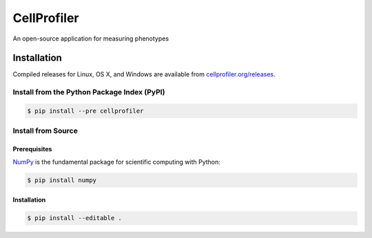 CellProfiler
============

An open-source application for measuring phenotypes

.. image:: https://img.shields.io/travis/CellProfiler/CellProfiler.svg
    :target: https://travis-ci.org/CellProfiler/CellProfiler

.. image:: https://img.shields.io/pypi/v/cellprofiler.svg
    :target: https://pypi.python.org/pypi/cellprofiler

.. image:: https://img.shields.io/pypi/dm/cellprofiler.svg
    :target: https://pypi.python.org/pypi/cellprofiler

Installation
------------

Compiled releases for Linux, OS X, and Windows are available from `cellprofiler.org/releases <http://cellprofiler.org/releases/>`_.

Install from the Python Package Index (PyPI)
~~~~~~~~~~~~~~~~~~~~~~~~~~~~~~~~~~~~~~~~~~~~

.. code-block:: sh

    $ pip install --pre cellprofiler

Install from Source
~~~~~~~~~~~~~~~~~~~

Prerequisites
`````````````

`NumPy <http://www.numpy.org/>`_ is the fundamental package for scientific computing with Python:

.. code-block:: sh

    $ pip install numpy

Installation
````````````

.. code-block:: sh

    $ pip install --editable .
